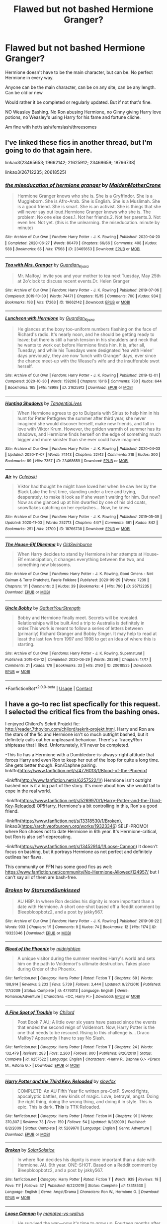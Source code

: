 #+TITLE: Flawed but not bashed Hermione Granger?

* Flawed but not bashed Hermione Granger?
:PROPERTIES:
:Author: NotSoSnarky
:Score: 12
:DateUnix: 1605680553.0
:DateShort: 2020-Nov-18
:FlairText: Request
:END:
Hermione doesn't have to be the main character, but can be. No perfect Hermione in every way.

Anyone can be the main character, can be on any site, can be any length. Can be old or new

Would rather it be completed or regularly updated. But if not that's fine.

NO Weasley Bashing. No Ron abusing Hermione, no Ginny giving Harry love potions, no Weasley's using Harry for his fame and fortune cliche.

Am fine with het/slash/femslash/threesomes


** I've linked these fics in another thread, but I'm going to do that again here.

linkao3(23465653; 19662142; 21625912; 23468659; 18766738)

linkao3(26712235; 20618525)
:PROPERTIES:
:Author: BlueThePineapple
:Score: 3
:DateUnix: 1605699076.0
:DateShort: 2020-Nov-18
:END:

*** [[https://archiveofourown.org/works/23465653][*/the miseducation of hermione granger/*]] by [[https://www.archiveofourown.org/users/MaidenMotherCrone/pseuds/MaidenMotherCrone][/MaidenMotherCrone/]]

#+begin_quote
  Hermione Granger knows who she is. She is a Gryffindor. She is a Muggleborn. She is Afro-Arab. She is English. She is a Muslimah. She is a good friend. She is smart. She is an activist. She is things that she will never say out loud.Hermione Granger knows who she is. The problem: No one else does.1. Not her friends.2. Not her parents.3. Not even her. Not yet.  (this is the unlearning. the miseducation. minute by minute)
#+end_quote

^{/Site/:} ^{Archive} ^{of} ^{Our} ^{Own} ^{*|*} ^{/Fandom/:} ^{Harry} ^{Potter} ^{-} ^{J.} ^{K.} ^{Rowling} ^{*|*} ^{/Published/:} ^{2020-04-20} ^{*|*} ^{/Completed/:} ^{2020-06-27} ^{*|*} ^{/Words/:} ^{80470} ^{*|*} ^{/Chapters/:} ^{66/66} ^{*|*} ^{/Comments/:} ^{408} ^{*|*} ^{/Kudos/:} ^{588} ^{*|*} ^{/Bookmarks/:} ^{65} ^{*|*} ^{/Hits/:} ^{17568} ^{*|*} ^{/ID/:} ^{23465653} ^{*|*} ^{/Download/:} ^{[[https://archiveofourown.org/downloads/23465653/the%20miseducation%20of.epub?updated_at=1600918483][EPUB]]} ^{or} ^{[[https://archiveofourown.org/downloads/23465653/the%20miseducation%20of.mobi?updated_at=1600918483][MOBI]]}

--------------

[[https://archiveofourown.org/works/19662142][*/Tea with Mrs. Granger/*]] by [[https://www.archiveofourown.org/users/Guardian_Kysra/pseuds/Guardian_Kysra][/Guardian_Kysra/]]

#+begin_quote
  Mr. Malfoy,I invite you and your mother to tea next Tuesday, May 25th at 2o'clock to discuss recent events.Dr. Helen Granger
#+end_quote

^{/Site/:} ^{Archive} ^{of} ^{Our} ^{Own} ^{*|*} ^{/Fandom/:} ^{Harry} ^{Potter} ^{-} ^{J.} ^{K.} ^{Rowling} ^{*|*} ^{/Published/:} ^{2019-07-06} ^{*|*} ^{/Completed/:} ^{2019-10-30} ^{*|*} ^{/Words/:} ^{74471} ^{*|*} ^{/Chapters/:} ^{15/15} ^{*|*} ^{/Comments/:} ^{700} ^{*|*} ^{/Kudos/:} ^{934} ^{*|*} ^{/Bookmarks/:} ^{193} ^{*|*} ^{/Hits/:} ^{17263} ^{*|*} ^{/ID/:} ^{19662142} ^{*|*} ^{/Download/:} ^{[[https://archiveofourown.org/downloads/19662142/Tea%20with%20Mrs%20Granger.epub?updated_at=1581192468][EPUB]]} ^{or} ^{[[https://archiveofourown.org/downloads/19662142/Tea%20with%20Mrs%20Granger.mobi?updated_at=1581192468][MOBI]]}

--------------

[[https://archiveofourown.org/works/21625912][*/Luncheon with Hermione/*]] by [[https://www.archiveofourown.org/users/Guardian_Kysra/pseuds/Guardian_Kysra][/Guardian_Kysra/]]

#+begin_quote
  He glances at the boxy too-uniform numbers flashing on the face of Richard's radio. It's nearly noon, and he should be getting ready to leave; but there is still a harsh tension in his shoulders and neck that he wants to work out before Hermione finds him. It is, after all, Tuesday; and while his Tuesdays were designated ‘tea with Helen' days previously, they are now ‘lunch with Granger' days, ever since the chance meet-up with the Weasel's wife and the insufferable swot herself.
#+end_quote

^{/Site/:} ^{Archive} ^{of} ^{Our} ^{Own} ^{*|*} ^{/Fandom/:} ^{Harry} ^{Potter} ^{-} ^{J.} ^{K.} ^{Rowling} ^{*|*} ^{/Published/:} ^{2019-12-01} ^{*|*} ^{/Completed/:} ^{2020-10-30} ^{*|*} ^{/Words/:} ^{159206} ^{*|*} ^{/Chapters/:} ^{16/16} ^{*|*} ^{/Comments/:} ^{730} ^{*|*} ^{/Kudos/:} ^{644} ^{*|*} ^{/Bookmarks/:} ^{165} ^{*|*} ^{/Hits/:} ^{18998} ^{*|*} ^{/ID/:} ^{21625912} ^{*|*} ^{/Download/:} ^{[[https://archiveofourown.org/downloads/21625912/Luncheon%20with%20Hermione.epub?updated_at=1604110919][EPUB]]} ^{or} ^{[[https://archiveofourown.org/downloads/21625912/Luncheon%20with%20Hermione.mobi?updated_at=1604110919][MOBI]]}

--------------

[[https://archiveofourown.org/works/23468659][*/Hunting Shadows/*]] by [[https://www.archiveofourown.org/users/TangentiaLives/pseuds/TangentiaLives][/TangentiaLives/]]

#+begin_quote
  When Hermione agrees to go to Bulgaria with Sirius to help him in his hunt for Peter Pettigrew the summer after third year, she never imagined she would discover herself, make new friends, and fall in love with Viktor Krum. However, the golden warmth of summer has its shadows, and Hermione finds herself on the edge of something much bigger and more sinister than she ever could have imagined.
#+end_quote

^{/Site/:} ^{Archive} ^{of} ^{Our} ^{Own} ^{*|*} ^{/Fandom/:} ^{Harry} ^{Potter} ^{-} ^{J.} ^{K.} ^{Rowling} ^{*|*} ^{/Published/:} ^{2020-04-03} ^{*|*} ^{/Updated/:} ^{2020-11-07} ^{*|*} ^{/Words/:} ^{74143} ^{*|*} ^{/Chapters/:} ^{22/42} ^{*|*} ^{/Comments/:} ^{218} ^{*|*} ^{/Kudos/:} ^{300} ^{*|*} ^{/Bookmarks/:} ^{89} ^{*|*} ^{/Hits/:} ^{7357} ^{*|*} ^{/ID/:} ^{23468659} ^{*|*} ^{/Download/:} ^{[[https://archiveofourown.org/downloads/23468659/Hunting%20Shadows.epub?updated_at=1604715971][EPUB]]} ^{or} ^{[[https://archiveofourown.org/downloads/23468659/Hunting%20Shadows.mobi?updated_at=1604715971][MOBI]]}

--------------

[[https://archiveofourown.org/works/18766738][*/Air/*]] by [[https://www.archiveofourown.org/users/Calebski/pseuds/Calebski][/Calebski/]]

#+begin_quote
  Viktor had thought he might have loved her when he saw her by the Black Lake the first time, standing under a tree and trying, desperately, to make it look as if she wasn't waiting for him. But now? Now as she glanced up at him dwarfed by one of his old coats, snowflakes catching on her eyelashes... Now, he knew.
#+end_quote

^{/Site/:} ^{Archive} ^{of} ^{Our} ^{Own} ^{*|*} ^{/Fandom/:} ^{Harry} ^{Potter} ^{-} ^{J.} ^{K.} ^{Rowling} ^{*|*} ^{/Published/:} ^{2019-05-09} ^{*|*} ^{/Updated/:} ^{2020-11-03} ^{*|*} ^{/Words/:} ^{252713} ^{*|*} ^{/Chapters/:} ^{44/?} ^{*|*} ^{/Comments/:} ^{661} ^{*|*} ^{/Kudos/:} ^{842} ^{*|*} ^{/Bookmarks/:} ^{251} ^{*|*} ^{/Hits/:} ^{21700} ^{*|*} ^{/ID/:} ^{18766738} ^{*|*} ^{/Download/:} ^{[[https://archiveofourown.org/downloads/18766738/Air.epub?updated_at=1604413875][EPUB]]} ^{or} ^{[[https://archiveofourown.org/downloads/18766738/Air.mobi?updated_at=1604413875][MOBI]]}

--------------

[[https://archiveofourown.org/works/26712235][*/The House-Elf Dilemma/*]] by [[https://www.archiveofourown.org/users/OldSwinburne/pseuds/OldSwinburne][/OldSwinburne/]]

#+begin_quote
  When Harry decides to stand by Hermione in her attempts at House-Elf emancipation, it changes everything between the two, and something new blossoms.
#+end_quote

^{/Site/:} ^{Archive} ^{of} ^{Our} ^{Own} ^{*|*} ^{/Fandoms/:} ^{Harry} ^{Potter} ^{-} ^{J.} ^{K.} ^{Rowling,} ^{Good} ^{Omens} ^{-} ^{Neil} ^{Gaiman} ^{&} ^{Terry} ^{Pratchett,} ^{Faerie} ^{Folklore} ^{*|*} ^{/Published/:} ^{2020-09-29} ^{*|*} ^{/Words/:} ^{7239} ^{*|*} ^{/Chapters/:} ^{1/1} ^{*|*} ^{/Comments/:} ^{2} ^{*|*} ^{/Kudos/:} ^{39} ^{*|*} ^{/Bookmarks/:} ^{4} ^{*|*} ^{/Hits/:} ^{790} ^{*|*} ^{/ID/:} ^{26712235} ^{*|*} ^{/Download/:} ^{[[https://archiveofourown.org/downloads/26712235/The%20House-Elf%20Dilemma.epub?updated_at=1601456015][EPUB]]} ^{or} ^{[[https://archiveofourown.org/downloads/26712235/The%20House-Elf%20Dilemma.mobi?updated_at=1601456015][MOBI]]}

--------------

[[https://archiveofourown.org/works/20618525][*/Uncle Bobby/*]] by [[https://www.archiveofourown.org/users/GatherYourStrength/pseuds/GatherYourStrength][/GatherYourStrength/]]

#+begin_quote
  Bobby and Hermione finally meet. Secrets will be revealed. Relationships will be built.And a trip to Australia is definitely in order.This work is meant to follow a series of letters between (primarily) Richard Granger and Bobby Singer. It may help to read at least the last few from 1997 and 1998 to get an idea of where this is starting.
#+end_quote

^{/Site/:} ^{Archive} ^{of} ^{Our} ^{Own} ^{*|*} ^{/Fandoms/:} ^{Harry} ^{Potter} ^{-} ^{J.} ^{K.} ^{Rowling,} ^{Supernatural} ^{*|*} ^{/Published/:} ^{2019-09-12} ^{*|*} ^{/Completed/:} ^{2020-06-29} ^{*|*} ^{/Words/:} ^{28298} ^{*|*} ^{/Chapters/:} ^{17/17} ^{*|*} ^{/Comments/:} ^{21} ^{*|*} ^{/Kudos/:} ^{179} ^{*|*} ^{/Bookmarks/:} ^{33} ^{*|*} ^{/Hits/:} ^{2190} ^{*|*} ^{/ID/:} ^{20618525} ^{*|*} ^{/Download/:} ^{[[https://archiveofourown.org/downloads/20618525/Uncle%20Bobby.epub?updated_at=1596148305][EPUB]]} ^{or} ^{[[https://archiveofourown.org/downloads/20618525/Uncle%20Bobby.mobi?updated_at=1596148305][MOBI]]}

--------------

*FanfictionBot*^{2.0.0-beta} | [[https://github.com/FanfictionBot/reddit-ffn-bot/wiki/Usage][Usage]] | [[https://www.reddit.com/message/compose?to=tusing][Contact]]
:PROPERTIES:
:Author: FanfictionBot
:Score: 0
:DateUnix: 1605699115.0
:DateShort: 2020-Nov-18
:END:


** I have a go-to rec list specfically for this request. I selected the critical fics from the bashing ones.

I enjoyed Chilord's Sekrit Projekt fic: [[http://reader.7thpylon.com/chilord/sekrit-projekt.html]]. Harry and Ron are the stars of the fic and Hermione isn't so much outright bashed, but it definitely calls out her unpleasant behaviour. There's a Tracey/Ron shiptease that I liked. Unfortunately, it'll never be completed.

-This fic has a Hermione with a Dumbledore-is-always-right attitude that forces Harry and even Ron to keep her out of the loop for quite a long time. She gets better though. Ron/Daphne pairing. linkffn([[https://www.fanfiction.net/s/4776013/1/Blood-of-the-Phoenix]])

-linkffn([[http://www.fanfiction.net/s/6257522/1/]]) Hermione isn't outright bashed nor is it a big part of the story. It's more about how she would fail to cope in the real world.

-linkffn([[https://www.fanfiction.net/s/5269970/1/Harry-Potter-and-the-Third-Key-Reloaded]]) OP!Harry, Hermione's a bit controlling in this, Ron's a good friend.

-linkffn([[https://www.fanfiction.net/s/13318530/1/Broken]]), linkao3([[https://archiveofourown.org/works/19323346]]) SELF-PROMO! where Ron choses not to date Hermione in 6th year. It's Hermione-critical, but Ron is also self-deprecating.

-linkffn([[https://www.fanfiction.net/s/13452914/1/Loose-Cannon]]) It doesn't focus on bashing, but it portrays Hermione as not perfect and definitely outlines her flaws.

This community on FFN has some good fics as well: [[https://www.fanfiction.net/community/No-Hermione-Allowed/124957/]] but I can't say all of them are bash-free.
:PROPERTIES:
:Author: YOB1997
:Score: 1
:DateUnix: 1605694219.0
:DateShort: 2020-Nov-18
:END:

*** [[https://archiveofourown.org/works/19323346][*/Broken/*]] by [[https://www.archiveofourown.org/users/StarsandSunkissed/pseuds/StarsandSunkissed][/StarsandSunkissed/]]

#+begin_quote
  AU HBP. In where Ron decides his dignity is more important than a date with Hermione. A short one-shot based off a Reddit comment by Bleepbloopbotz2, and a post by jakky567.
#+end_quote

^{/Site/:} ^{Archive} ^{of} ^{Our} ^{Own} ^{*|*} ^{/Fandom/:} ^{Harry} ^{Potter} ^{-} ^{J.} ^{K.} ^{Rowling} ^{*|*} ^{/Published/:} ^{2019-06-22} ^{*|*} ^{/Words/:} ^{903} ^{*|*} ^{/Chapters/:} ^{1/1} ^{*|*} ^{/Comments/:} ^{9} ^{*|*} ^{/Kudos/:} ^{74} ^{*|*} ^{/Bookmarks/:} ^{12} ^{*|*} ^{/Hits/:} ^{1174} ^{*|*} ^{/ID/:} ^{19323346} ^{*|*} ^{/Download/:} ^{[[https://archiveofourown.org/downloads/19323346/Broken.epub?updated_at=1598222452][EPUB]]} ^{or} ^{[[https://archiveofourown.org/downloads/19323346/Broken.mobi?updated_at=1598222452][MOBI]]}

--------------

[[https://www.fanfiction.net/s/4776013/1/][*/Blood of the Phoenix/*]] by [[https://www.fanfiction.net/u/1459902/midnightjen][/midnightjen/]]

#+begin_quote
  A unique visitor during the summer rewrites Harry's world and sets him on the path to Voldemort's ultimate destruction. Takes place during Order of the Phoenix.
#+end_quote

^{/Site/:} ^{fanfiction.net} ^{*|*} ^{/Category/:} ^{Harry} ^{Potter} ^{*|*} ^{/Rated/:} ^{Fiction} ^{T} ^{*|*} ^{/Chapters/:} ^{69} ^{*|*} ^{/Words/:} ^{188,914} ^{*|*} ^{/Reviews/:} ^{3,233} ^{*|*} ^{/Favs/:} ^{5,739} ^{*|*} ^{/Follows/:} ^{3,444} ^{*|*} ^{/Updated/:} ^{9/27/2010} ^{*|*} ^{/Published/:} ^{1/7/2009} ^{*|*} ^{/Status/:} ^{Complete} ^{*|*} ^{/id/:} ^{4776013} ^{*|*} ^{/Language/:} ^{English} ^{*|*} ^{/Genre/:} ^{Romance/Adventure} ^{*|*} ^{/Characters/:} ^{<OC,} ^{Harry} ^{P.>} ^{*|*} ^{/Download/:} ^{[[http://www.ff2ebook.com/old/ffn-bot/index.php?id=4776013&source=ff&filetype=epub][EPUB]]} ^{or} ^{[[http://www.ff2ebook.com/old/ffn-bot/index.php?id=4776013&source=ff&filetype=mobi][MOBI]]}

--------------

[[https://www.fanfiction.net/s/6257522/1/][*/A Fine Spot of Trouble/*]] by [[https://www.fanfiction.net/u/67673/Chilord][/Chilord/]]

#+begin_quote
  Post Book 7 AU; A little over six years have passed since the events that ended the second reign of Voldemort. Now, Harry Potter is the one that needs to be rescued. Rising to this challenge is... Draco Malfoy? Apparently I have to say No Slash.
#+end_quote

^{/Site/:} ^{fanfiction.net} ^{*|*} ^{/Category/:} ^{Harry} ^{Potter} ^{*|*} ^{/Rated/:} ^{Fiction} ^{T} ^{*|*} ^{/Chapters/:} ^{24} ^{*|*} ^{/Words/:} ^{132,479} ^{*|*} ^{/Reviews/:} ^{283} ^{*|*} ^{/Favs/:} ^{2,260} ^{*|*} ^{/Follows/:} ^{800} ^{*|*} ^{/Published/:} ^{8/20/2010} ^{*|*} ^{/Status/:} ^{Complete} ^{*|*} ^{/id/:} ^{6257522} ^{*|*} ^{/Language/:} ^{English} ^{*|*} ^{/Characters/:} ^{<Harry} ^{P.,} ^{Daphne} ^{G.>} ^{<Draco} ^{M.,} ^{Astoria} ^{G.>} ^{*|*} ^{/Download/:} ^{[[http://www.ff2ebook.com/old/ffn-bot/index.php?id=6257522&source=ff&filetype=epub][EPUB]]} ^{or} ^{[[http://www.ff2ebook.com/old/ffn-bot/index.php?id=6257522&source=ff&filetype=mobi][MOBI]]}

--------------

[[https://www.fanfiction.net/s/5269970/1/][*/Harry Potter and the Third Key: Reloaded/*]] by [[https://www.fanfiction.net/u/2024680/slowfox][/slowfox/]]

#+begin_quote
  COMPLETE: An AU Fifth Year fic written pre-OotP. Sword fights, apocalyptic battles, new kinds of magic. Love, betrayal, angst. Doing the right thing, doing the wrong thing, and doing it in style. This is epic. This is dark. *This* is TTK:Reloaded.
#+end_quote

^{/Site/:} ^{fanfiction.net} ^{*|*} ^{/Category/:} ^{Harry} ^{Potter} ^{*|*} ^{/Rated/:} ^{Fiction} ^{M} ^{*|*} ^{/Chapters/:} ^{91} ^{*|*} ^{/Words/:} ^{370,807} ^{*|*} ^{/Reviews/:} ^{73} ^{*|*} ^{/Favs/:} ^{150} ^{*|*} ^{/Follows/:} ^{54} ^{*|*} ^{/Updated/:} ^{8/3/2009} ^{*|*} ^{/Published/:} ^{8/2/2009} ^{*|*} ^{/Status/:} ^{Complete} ^{*|*} ^{/id/:} ^{5269970} ^{*|*} ^{/Language/:} ^{English} ^{*|*} ^{/Genre/:} ^{Adventure} ^{*|*} ^{/Download/:} ^{[[http://www.ff2ebook.com/old/ffn-bot/index.php?id=5269970&source=ff&filetype=epub][EPUB]]} ^{or} ^{[[http://www.ff2ebook.com/old/ffn-bot/index.php?id=5269970&source=ff&filetype=mobi][MOBI]]}

--------------

[[https://www.fanfiction.net/s/13318530/1/][*/Broken/*]] by [[https://www.fanfiction.net/u/3794507/SolarSolstice][/SolarSolstice/]]

#+begin_quote
  In where Ron decides his dignity is more important than a date with Hermione. AU. 6th year. ONE-SHOT. Based on a Reddit comment by Bleepbloopbotz2, and a post by jakky567.
#+end_quote

^{/Site/:} ^{fanfiction.net} ^{*|*} ^{/Category/:} ^{Harry} ^{Potter} ^{*|*} ^{/Rated/:} ^{Fiction} ^{T} ^{*|*} ^{/Words/:} ^{939} ^{*|*} ^{/Reviews/:} ^{18} ^{*|*} ^{/Favs/:} ^{117} ^{*|*} ^{/Follows/:} ^{37} ^{*|*} ^{/Published/:} ^{6/22/2019} ^{*|*} ^{/Status/:} ^{Complete} ^{*|*} ^{/id/:} ^{13318530} ^{*|*} ^{/Language/:} ^{English} ^{*|*} ^{/Genre/:} ^{Angst/Drama} ^{*|*} ^{/Characters/:} ^{Ron} ^{W.,} ^{Hermione} ^{G.} ^{*|*} ^{/Download/:} ^{[[http://www.ff2ebook.com/old/ffn-bot/index.php?id=13318530&source=ff&filetype=epub][EPUB]]} ^{or} ^{[[http://www.ff2ebook.com/old/ffn-bot/index.php?id=13318530&source=ff&filetype=mobi][MOBI]]}

--------------

[[https://www.fanfiction.net/s/13452914/1/][*/Loose Cannon/*]] by [[https://www.fanfiction.net/u/11271166/manatee-vs-walrus][/manatee-vs-walrus/]]

#+begin_quote
  He survived the war---now it's time to grow up. Fourteen months after the Battle of Hogwarts, an overheard, off-the-cuff comment turns Harry's life upside-down. Goodbye Auror training, hello Chudley Cannons! And witches ... lots of witches (but no harem). Warning: Many tropes were harmed in the writing of this fic, and Cursed Child never happened. OCs galore. NO MORTAL PERIL.
#+end_quote

^{/Site/:} ^{fanfiction.net} ^{*|*} ^{/Category/:} ^{Harry} ^{Potter} ^{*|*} ^{/Rated/:} ^{Fiction} ^{M} ^{*|*} ^{/Chapters/:} ^{93} ^{*|*} ^{/Words/:} ^{767,845} ^{*|*} ^{/Reviews/:} ^{784} ^{*|*} ^{/Favs/:} ^{854} ^{*|*} ^{/Follows/:} ^{1,156} ^{*|*} ^{/Updated/:} ^{11/4} ^{*|*} ^{/Published/:} ^{12/14/2019} ^{*|*} ^{/id/:} ^{13452914} ^{*|*} ^{/Language/:} ^{English} ^{*|*} ^{/Genre/:} ^{Humor/Hurt/Comfort} ^{*|*} ^{/Characters/:} ^{Harry} ^{P.,} ^{Hermione} ^{G.,} ^{OC,} ^{Kreacher} ^{*|*} ^{/Download/:} ^{[[http://www.ff2ebook.com/old/ffn-bot/index.php?id=13452914&source=ff&filetype=epub][EPUB]]} ^{or} ^{[[http://www.ff2ebook.com/old/ffn-bot/index.php?id=13452914&source=ff&filetype=mobi][MOBI]]}

--------------

*FanfictionBot*^{2.0.0-beta} | [[https://github.com/FanfictionBot/reddit-ffn-bot/wiki/Usage][Usage]] | [[https://www.reddit.com/message/compose?to=tusing][Contact]]
:PROPERTIES:
:Author: FanfictionBot
:Score: 2
:DateUnix: 1605694245.0
:DateShort: 2020-Nov-18
:END:


** And a couple more because I have a lot of these.

linkao3(23637907; 831763; 24140641; 22351591; 25575292; 9344273)

Fair warning: we probably have different definitions of flawed, so please keep that in mind when going through the recs.
:PROPERTIES:
:Author: BlueThePineapple
:Score: 1
:DateUnix: 1605700160.0
:DateShort: 2020-Nov-18
:END:

*** [[https://archiveofourown.org/works/23637907][*/If You Get There Before I Do/*]] by [[https://www.archiveofourown.org/users/Continuedinterests/pseuds/Continuedinterests][/Continuedinterests/]]

#+begin_quote
  Just what the world needs, another Harry and Hermione fall in love in the tent fic. But! Hopefully this is done with heart and definitely no bashing.   They were a few spots away from the last location they were together with Ron, but it didn't stop Hermione from glancing up at the sound of breaking twigs, or the rustle of leaves, or the quieter whispers of wind. By some animal instinct, every time she glanced up he did too. He couldn't help but think of frightened deer, their ears pert and rotating, eyes focused, alert, listening for wolves. The main difference for them was that they wanted the wolf to come. His glanced away from the empty forest to Hermione's dark eyes, still searching. "He won't find us." He used the sharp tone again, he still didn't mean it that way. Her eyes moved to his, injured, her mouth bowed in pain. He felt a stab of remorse. To his surprise she moved closer to him instead of turning away. Their spheres of sadness had been separate the last few days, their moroseness quiet, however loud it felt inside his head.
#+end_quote

^{/Site/:} ^{Archive} ^{of} ^{Our} ^{Own} ^{*|*} ^{/Fandom/:} ^{Harry} ^{Potter} ^{-} ^{J.} ^{K.} ^{Rowling} ^{*|*} ^{/Published/:} ^{2020-04-13} ^{*|*} ^{/Completed/:} ^{2020-04-24} ^{*|*} ^{/Words/:} ^{49641} ^{*|*} ^{/Chapters/:} ^{12/12} ^{*|*} ^{/Comments/:} ^{85} ^{*|*} ^{/Kudos/:} ^{412} ^{*|*} ^{/Bookmarks/:} ^{103} ^{*|*} ^{/Hits/:} ^{7872} ^{*|*} ^{/ID/:} ^{23637907} ^{*|*} ^{/Download/:} ^{[[https://archiveofourown.org/downloads/23637907/If%20You%20Get%20There%20Before.epub?updated_at=1604990784][EPUB]]} ^{or} ^{[[https://archiveofourown.org/downloads/23637907/If%20You%20Get%20There%20Before.mobi?updated_at=1604990784][MOBI]]}

--------------

[[https://archiveofourown.org/works/831763][*/Together We Make A Whole/*]] by [[https://www.archiveofourown.org/users/WrittenFire/pseuds/WrittenFire][/WrittenFire/]]

#+begin_quote
  She was their best friend, a third of them; she made them whole. There was nothing they would not do for her or her for them. Not a single thing.
#+end_quote

^{/Site/:} ^{Archive} ^{of} ^{Our} ^{Own} ^{*|*} ^{/Fandom/:} ^{Harry} ^{Potter} ^{-} ^{J.} ^{K.} ^{Rowling} ^{*|*} ^{/Published/:} ^{2013-06-06} ^{*|*} ^{/Words/:} ^{1678} ^{*|*} ^{/Chapters/:} ^{1/1} ^{*|*} ^{/Comments/:} ^{2} ^{*|*} ^{/Kudos/:} ^{73} ^{*|*} ^{/Bookmarks/:} ^{10} ^{*|*} ^{/Hits/:} ^{1137} ^{*|*} ^{/ID/:} ^{831763} ^{*|*} ^{/Download/:} ^{[[https://archiveofourown.org/downloads/831763/Together%20We%20Make%20A%20Whole.epub?updated_at=1387630240][EPUB]]} ^{or} ^{[[https://archiveofourown.org/downloads/831763/Together%20We%20Make%20A%20Whole.mobi?updated_at=1387630240][MOBI]]}

--------------

[[https://archiveofourown.org/works/24140641][*/It's okay, we're right here/*]] by [[https://www.archiveofourown.org/users/DeafGirlWalking/pseuds/DeafGirlWalking][/DeafGirlWalking/]]

#+begin_quote
  In which, in the aftermath of Malfoy Manor and their other assorted War-related trauma, the Trio attempt to recover together.Includes implication of romantic relationships between all members of the Trio, but no sexual content.
#+end_quote

^{/Site/:} ^{Archive} ^{of} ^{Our} ^{Own} ^{*|*} ^{/Fandom/:} ^{Harry} ^{Potter} ^{-} ^{J.} ^{K.} ^{Rowling} ^{*|*} ^{/Published/:} ^{2020-05-12} ^{*|*} ^{/Updated/:} ^{2020-07-19} ^{*|*} ^{/Words/:} ^{16071} ^{*|*} ^{/Chapters/:} ^{6/?} ^{*|*} ^{/Comments/:} ^{21} ^{*|*} ^{/Kudos/:} ^{131} ^{*|*} ^{/Bookmarks/:} ^{24} ^{*|*} ^{/Hits/:} ^{2189} ^{*|*} ^{/ID/:} ^{24140641} ^{*|*} ^{/Download/:} ^{[[https://archiveofourown.org/downloads/24140641/Its%20okay%20were%20right%20here.epub?updated_at=1595231603][EPUB]]} ^{or} ^{[[https://archiveofourown.org/downloads/24140641/Its%20okay%20were%20right%20here.mobi?updated_at=1595231603][MOBI]]}

--------------

[[https://archiveofourown.org/works/22351591][*/Flourishing Devotion/*]] by [[https://www.archiveofourown.org/users/Calebski/pseuds/Calebski][/Calebski/]]

#+begin_quote
  Neville Longbottom took in a deep, satisfying breath and looked down at his feet. His new shoes broke up the yellow warning lines at the edge of the platform, but he didn't move back. The pristine brogues made the mottled, old paint on the ground look worse and Neville wondered if he had ever looked better than any place he was before, but he still didn't move. He couldn't.
#+end_quote

^{/Site/:} ^{Archive} ^{of} ^{Our} ^{Own} ^{*|*} ^{/Fandom/:} ^{Harry} ^{Potter} ^{-} ^{J.} ^{K.} ^{Rowling} ^{*|*} ^{/Published/:} ^{2020-01-21} ^{*|*} ^{/Completed/:} ^{2020-06-09} ^{*|*} ^{/Words/:} ^{84768} ^{*|*} ^{/Chapters/:} ^{33/33} ^{*|*} ^{/Comments/:} ^{216} ^{*|*} ^{/Kudos/:} ^{302} ^{*|*} ^{/Bookmarks/:} ^{81} ^{*|*} ^{/Hits/:} ^{5232} ^{*|*} ^{/ID/:} ^{22351591} ^{*|*} ^{/Download/:} ^{[[https://archiveofourown.org/downloads/22351591/Flourishing%20Devotion.epub?updated_at=1591717247][EPUB]]} ^{or} ^{[[https://archiveofourown.org/downloads/22351591/Flourishing%20Devotion.mobi?updated_at=1591717247][MOBI]]}

--------------

[[https://archiveofourown.org/works/25575292][*/People Who Never Were/*]] by [[https://www.archiveofourown.org/users/Shmiggles/pseuds/Shmiggles][/Shmiggles/]]

#+begin_quote
  Hermione goes to Australia to find her parents, and herself.
#+end_quote

^{/Site/:} ^{Archive} ^{of} ^{Our} ^{Own} ^{*|*} ^{/Fandom/:} ^{Harry} ^{Potter} ^{-} ^{J.} ^{K.} ^{Rowling} ^{*|*} ^{/Published/:} ^{2020-07-28} ^{*|*} ^{/Words/:} ^{7299} ^{*|*} ^{/Chapters/:} ^{1/1} ^{*|*} ^{/Comments/:} ^{3} ^{*|*} ^{/Kudos/:} ^{18} ^{*|*} ^{/Bookmarks/:} ^{4} ^{*|*} ^{/Hits/:} ^{108} ^{*|*} ^{/ID/:} ^{25575292} ^{*|*} ^{/Download/:} ^{[[https://archiveofourown.org/downloads/25575292/People%20Who%20Never%20Were.epub?updated_at=1600186980][EPUB]]} ^{or} ^{[[https://archiveofourown.org/downloads/25575292/People%20Who%20Never%20Were.mobi?updated_at=1600186980][MOBI]]}

--------------

[[https://archiveofourown.org/works/9344273][*/the brightest witch of her age/*]] by [[https://www.archiveofourown.org/users/dirgewithoutmusic/pseuds/dirgewithoutmusic/users/FallDownDead/pseuds/FallDownDead][/dirgewithoutmusicFallDownDead/]]

#+begin_quote
  When Hermione Jean Granger was one year old her parents died in a car crash. She knew all about it because she asked a lot of questions and her aunt and uncle believed in answering them.Why is the sky blue, auntie? Why are b's and d's like in the mirror? Where do songs come from? Why did Jenny Hopkins call me a--?Her father had accelerated into a green light, like you were supposed to. (By the time she was eight, Hermione had the driver's rulebook memorized). A truck driver, going the opposite way, hadn't stopped at a red.Hermione had been strapped in a car seat in the back, her aunt and uncle told her. She hadn't been hurt at all except for the scar that stood out, jagged, on her forehead.As Hermione grew up into a gangly, bushy-haired, buck-toothed wonder, she thought she could remember it-- a glaring green light, a rush of cold air.
#+end_quote

^{/Site/:} ^{Archive} ^{of} ^{Our} ^{Own} ^{*|*} ^{/Fandom/:} ^{Harry} ^{Potter} ^{-} ^{J.} ^{K.} ^{Rowling} ^{*|*} ^{/Published/:} ^{2017-01-16} ^{*|*} ^{/Words/:} ^{22252} ^{*|*} ^{/Chapters/:} ^{1/1} ^{*|*} ^{/Comments/:} ^{348} ^{*|*} ^{/Kudos/:} ^{5150} ^{*|*} ^{/Bookmarks/:} ^{740} ^{*|*} ^{/Hits/:} ^{61083} ^{*|*} ^{/ID/:} ^{9344273} ^{*|*} ^{/Download/:} ^{[[https://archiveofourown.org/downloads/9344273/the%20brightest%20witch%20of.epub?updated_at=1510778551][EPUB]]} ^{or} ^{[[https://archiveofourown.org/downloads/9344273/the%20brightest%20witch%20of.mobi?updated_at=1510778551][MOBI]]}

--------------

*FanfictionBot*^{2.0.0-beta} | [[https://github.com/FanfictionBot/reddit-ffn-bot/wiki/Usage][Usage]] | [[https://www.reddit.com/message/compose?to=tusing][Contact]]
:PROPERTIES:
:Author: FanfictionBot
:Score: 1
:DateUnix: 1605700178.0
:DateShort: 2020-Nov-18
:END:


** You have a good list here! I bookmarked a few that look up my alley. Idk if we are allowed to post our own work here, but I'm writing a dramione story right now and my Hermione is nosy, quick to speak her opinion without thinking about the impact of her words, and has a bit of a temper. She is also still dealing with the consequences of the war, but that is not a main focus. I've got 7 chapters up so far, 8th one will be up tonight, and I update every few days.

linkao3([[https://archiveofourown.org/works/27417406/chapters/67015339]])
:PROPERTIES:
:Author: PTwritesmore
:Score: 1
:DateUnix: 1605712470.0
:DateShort: 2020-Nov-18
:END:


** I remember the Sugarquill having a great collection of flawed but believable Hermione stories. It was a Ron/Hermione-based site, but they prided themselves on being "canon-friendly" so keep that in mind. However, some of the best HP fics I've read were hosted on that site and I felt safe because I prefer canon-friendly fics (at the time). Also, keep in mind many of the fics were written pre-Deathly Hallows. Some were even written pre-Half Blood Prince, and many were pre-OotP because there was that long period in-between the publication of GOF and OotP where the number of fics sky-rocketed.
:PROPERTIES:
:Author: Sdoesnotknow
:Score: 1
:DateUnix: 1605808644.0
:DateShort: 2020-Nov-19
:END:


** I remember the Sugarquill having a great collection of flawed but believable Hermione stories. It was a Ron/Hermione-based site, but they prided themselves on being "canon-friendly" so keep that in mind. However, some of the best HP fics I've read were hosted on that site and I felt safe because I prefer canon-friendly fics (at the time). Also, keep in mind many of the fics were written pre-Deathly Hallows. Some were even written pre-Half Blood Prince, and many were pre-OotP because there was that long period in-between the publication of GOF and OotP where the number of fics sky-rocketed.
:PROPERTIES:
:Author: Sdoesnotknow
:Score: 1
:DateUnix: 1605808655.0
:DateShort: 2020-Nov-19
:END:

